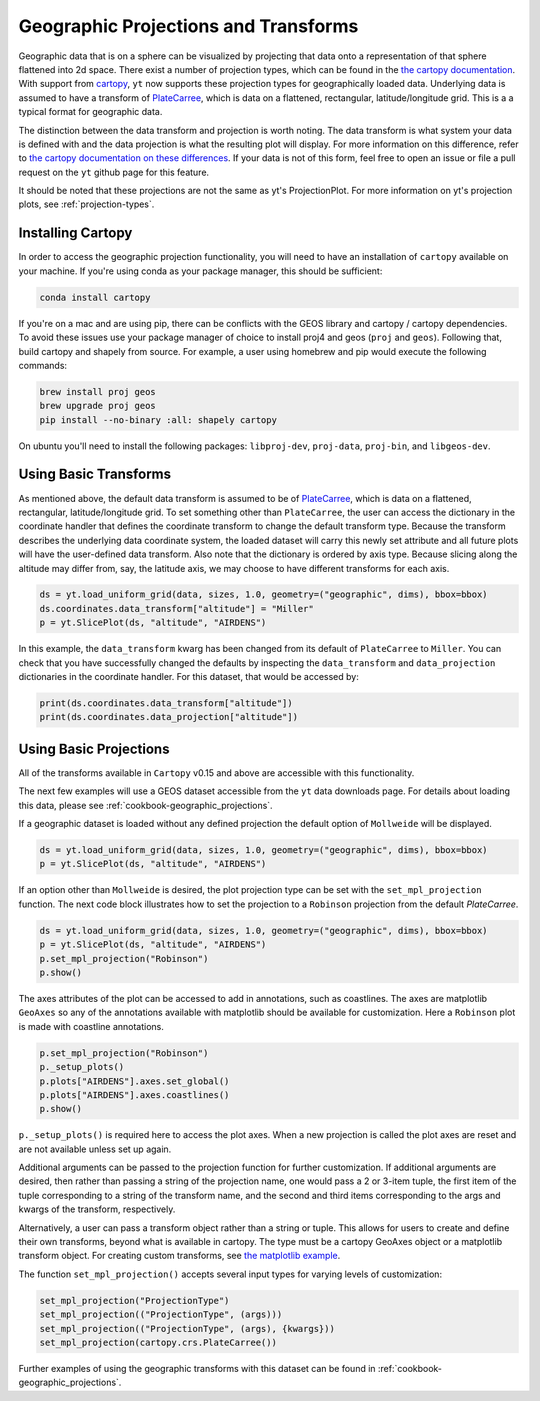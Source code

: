 .. _geographic_projections_and_transforms:

Geographic Projections and Transforms
=====================================

Geographic data that is on a sphere can be visualized by projecting that data
onto a representation of that sphere flattened into 2d space. There exist a
number of projection types, which can be found in the `the cartopy
documentation <https://scitools.org.uk/cartopy/docs/latest/crs/projections.html>`_.
With support from `cartopy <https://scitools.org.uk/cartopy/docs/latest/>`_,
``yt`` now supports these projection
types for geographically loaded data.
Underlying data is assumed to have a transform of `PlateCarree
<https://scitools.org.uk/cartopy/docs/latest/crs/projections.html#platecarree>`__,
which is data on a flattened, rectangular, latitude/longitude grid. This is a
a typical format for geographic data.

The distinction between the data transform and projection is worth noting. The data
transform is what system your data is defined with and the data projection is
what the resulting plot will display. For more information on this difference,
refer to `the cartopy documentation on these differences
<https://scitools.org.uk/cartopy/docs/latest/tutorials/understanding_transform.html>`_.
If your data is not of this form, feel free to open an issue or file a pull
request on the ``yt`` github page for this feature.

It should be noted that
these projections are not the same as yt's ProjectionPlot. For more information
on yt's projection plots, see :ref:`projection-types`.

.. _install-cartopy:

Installing Cartopy
^^^^^^^^^^^^^^^^^^

In order to access the geographic projection functionality, you will need to have an
installation of ``cartopy`` available on your machine. If you're using conda as
your package manager, this should be sufficient:

.. code-block:: bash

    conda install cartopy

If you're on a mac and are using pip, there can be conflicts with the GEOS
library and cartopy / cartopy dependencies. To avoid these issues use your
package manager of choice to install proj4 and geos (``proj`` and ``geos``).
Following that, build cartopy and shapely from source.
For example, a user using homebrew and pip
would execute the following commands:

.. code-block:: bash

    brew install proj geos
    brew upgrade proj geos
    pip install --no-binary :all: shapely cartopy


On ubuntu you'll need to install the following packages: ``libproj-dev``,
``proj-data``, ``proj-bin``, and ``libgeos-dev``.

Using Basic Transforms
^^^^^^^^^^^^^^^^^^^^^^^

As mentioned above, the default data transform is assumed to be of `PlateCarree
<https://scitools.org.uk/cartopy/docs/latest/crs/projections.html#platecarree>`__,
which is data on a flattened, rectangular, latitude/longitude grid. To set
something other than ``PlateCarree``, the user can access the dictionary in the coordinate
handler that defines the coordinate transform to change the default transform
type. Because the transform
describes the underlying data coordinate system, the loaded dataset will carry
this newly set attribute and all future plots will have the user-defined data
transform. Also note that the dictionary is ordered by axis type. Because
slicing along the altitude may differ from, say, the latitude axis, we may
choose to have different transforms for each axis.

.. code-block:: python

    ds = yt.load_uniform_grid(data, sizes, 1.0, geometry=("geographic", dims), bbox=bbox)
    ds.coordinates.data_transform["altitude"] = "Miller"
    p = yt.SlicePlot(ds, "altitude", "AIRDENS")

In this example, the ``data_transform`` kwarg has been changed from its default
of ``PlateCarree`` to ``Miller``. You can check that you have successfully changed
the defaults by inspecting the ``data_transform`` and ``data_projection`` dictionaries
in the coordinate
handler. For this dataset, that would be accessed by:

.. code-block:: python

    print(ds.coordinates.data_transform["altitude"])
    print(ds.coordinates.data_projection["altitude"])



Using Basic Projections
^^^^^^^^^^^^^^^^^^^^^^^

All of the transforms available in ``Cartopy`` v0.15 and above are accessible
with this functionality.

The next few examples will use a GEOS dataset accessible from the ``yt`` data
downloads page. For details about loading this data, please
see :ref:`cookbook-geographic_projections`.

If a geographic dataset is loaded without any defined projection the default
option of ``Mollweide`` will be displayed.

.. code-block:: python

    ds = yt.load_uniform_grid(data, sizes, 1.0, geometry=("geographic", dims), bbox=bbox)
    p = yt.SlicePlot(ds, "altitude", "AIRDENS")

If an option other than ``Mollweide`` is desired, the plot projection type can
be set with the ``set_mpl_projection`` function. The next code block illustrates how to
set the projection to a ``Robinson`` projection from the default `PlateCarree`.

.. code-block:: python

    ds = yt.load_uniform_grid(data, sizes, 1.0, geometry=("geographic", dims), bbox=bbox)
    p = yt.SlicePlot(ds, "altitude", "AIRDENS")
    p.set_mpl_projection("Robinson")
    p.show()

The axes attributes of the plot can be accessed to add in annotations, such as
coastlines. The axes are matplotlib ``GeoAxes`` so any of the annotations
available with matplotlib should be available for customization. Here a
``Robinson`` plot is made with coastline annotations.

.. code-block:: python

    p.set_mpl_projection("Robinson")
    p._setup_plots()
    p.plots["AIRDENS"].axes.set_global()
    p.plots["AIRDENS"].axes.coastlines()
    p.show()

``p._setup_plots()`` is required here to access the plot axes. When a new
projection is called the plot axes are reset and are not available unless set
up again.

Additional arguments can be passed to the projection function for further
customization. If additional arguments are desired, then rather than passing a
string of the projection name, one would pass a 2 or 3-item tuple, the first
item of the tuple corresponding to a string of the transform name, and the
second and third items corresponding to the args and kwargs of the transform,
respectively.

Alternatively, a user can pass a transform object rather than a string or tuple.
This allows for users to
create and define their own transforms, beyond what is available in cartopy.
The type must be a cartopy GeoAxes object or a matplotlib transform object. For
creating custom transforms, see `the matplotlib example
<https://matplotlib.org/examples/api/custom_projection_example.html>`_.

The function ``set_mpl_projection()`` accepts several input types for varying
levels of customization:

.. code-block:: python

    set_mpl_projection("ProjectionType")
    set_mpl_projection(("ProjectionType", (args)))
    set_mpl_projection(("ProjectionType", (args), {kwargs}))
    set_mpl_projection(cartopy.crs.PlateCarree())

Further examples of using the geographic transforms with this dataset
can be found in :ref:`cookbook-geographic_projections`.

